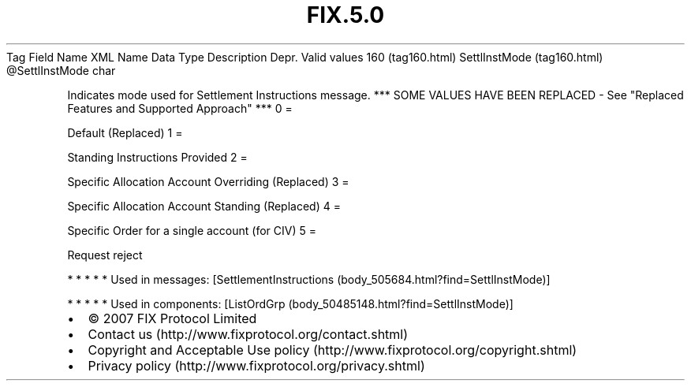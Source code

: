 .TH FIX.5.0 "" "" "Tag #160"
Tag
Field Name
XML Name
Data Type
Description
Depr.
Valid values
160 (tag160.html)
SettlInstMode (tag160.html)
\@SettlInstMode
char
.PP
Indicates mode used for Settlement Instructions message. *** SOME
VALUES HAVE BEEN REPLACED - See "Replaced Features and Supported
Approach" ***
0
=
.PP
Default (Replaced)
1
=
.PP
Standing Instructions Provided
2
=
.PP
Specific Allocation Account Overriding (Replaced)
3
=
.PP
Specific Allocation Account Standing (Replaced)
4
=
.PP
Specific Order for a single account (for CIV)
5
=
.PP
Request reject
.PP
   *   *   *   *   *
Used in messages:
[SettlementInstructions (body_505684.html?find=SettlInstMode)]
.PP
   *   *   *   *   *
Used in components:
[ListOrdGrp (body_50485148.html?find=SettlInstMode)]

.PD 0
.P
.PD

.PP
.PP
.IP \[bu] 2
© 2007 FIX Protocol Limited
.IP \[bu] 2
Contact us (http://www.fixprotocol.org/contact.shtml)
.IP \[bu] 2
Copyright and Acceptable Use policy (http://www.fixprotocol.org/copyright.shtml)
.IP \[bu] 2
Privacy policy (http://www.fixprotocol.org/privacy.shtml)
